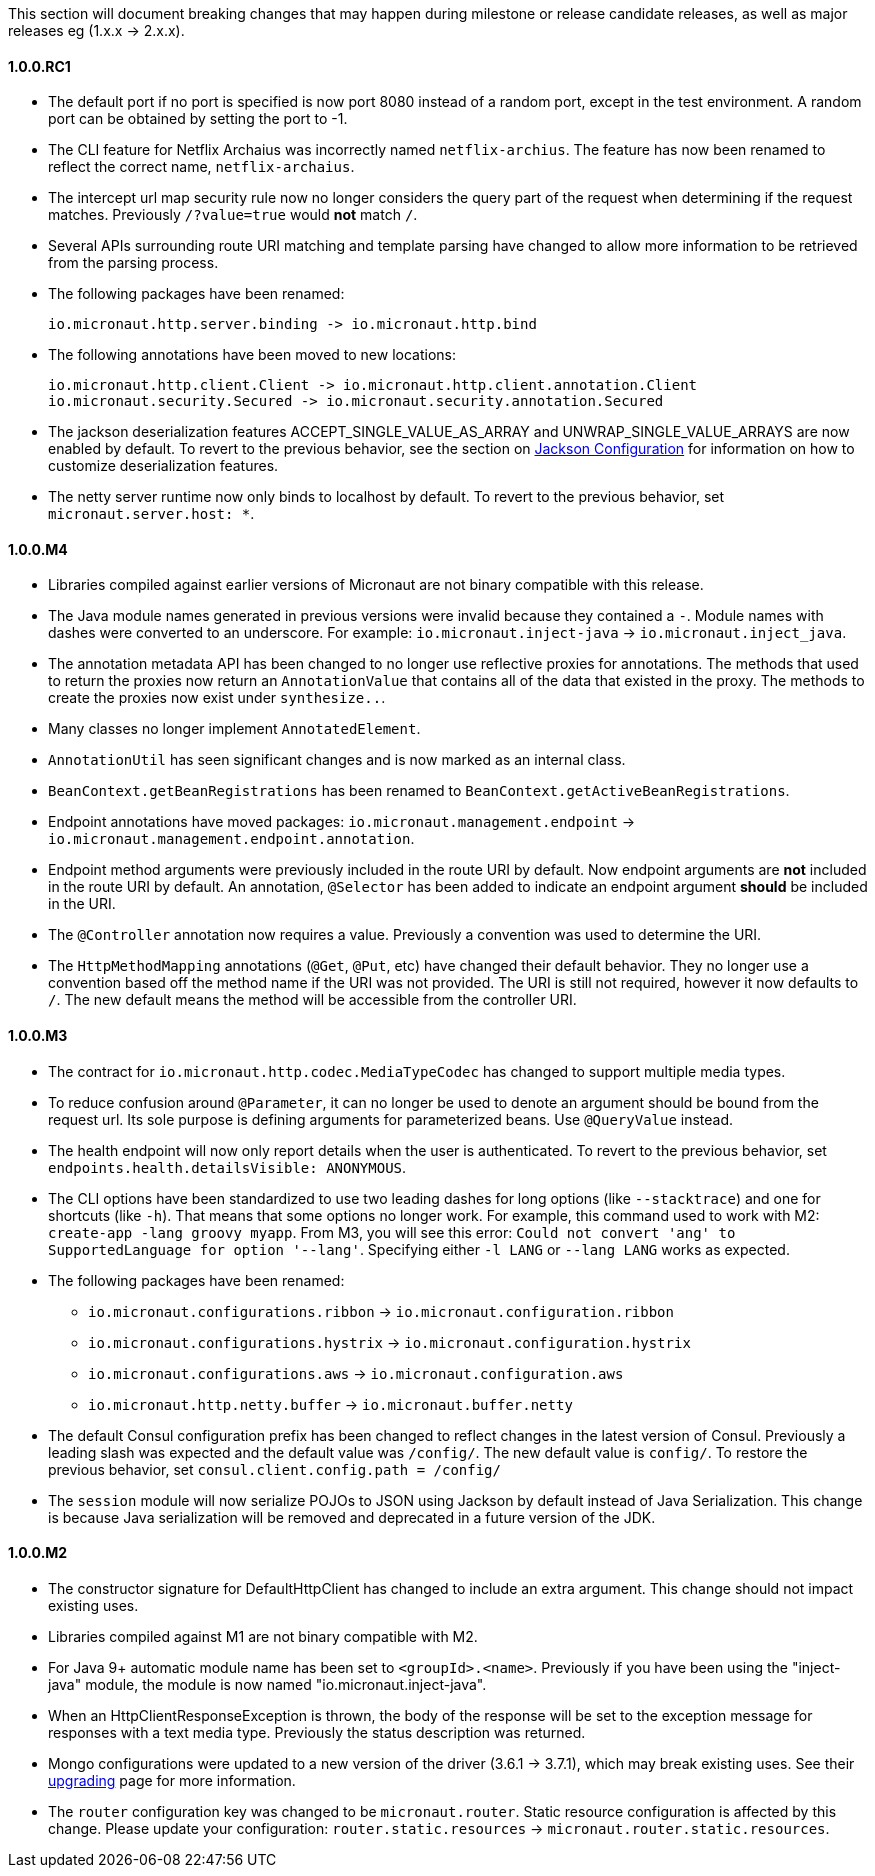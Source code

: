 This section will document breaking changes that may happen during milestone or release candidate releases, as well as major releases eg (1.x.x -> 2.x.x).

==== 1.0.0.RC1

* The default port if no port is specified is now port 8080 instead of a random port, except in the test environment. A random port can be obtained by setting the port to -1.
* The CLI feature for Netflix Archaius was incorrectly named `netflix-archius`. The feature has now been renamed to reflect the correct name, `netflix-archaius`.
* The intercept url map security rule now no longer considers the query part of the request when determining if the request matches. Previously `/?value=true` would *not* match `/`.
* Several APIs surrounding route URI matching and template parsing have changed to allow more information to be retrieved from the parsing process.
* The following packages have been renamed:

 io.micronaut.http.server.binding -> io.micronaut.http.bind

* The following annotations have been moved to new locations:

 io.micronaut.http.client.Client -> io.micronaut.http.client.annotation.Client
 io.micronaut.security.Secured -> io.micronaut.security.annotation.Secured

* The jackson deserialization features ACCEPT_SINGLE_VALUE_AS_ARRAY and UNWRAP_SINGLE_VALUE_ARRAYS are now enabled by default. To revert to the previous behavior, see the section on <<_jackson_configuration, Jackson Configuration>> for information on how to customize deserialization features.
* The netty server runtime now only binds to localhost by default. To revert to the previous behavior, set `micronaut.server.host: *`.

==== 1.0.0.M4

* Libraries compiled against earlier versions of Micronaut are not binary compatible with this release.
* The Java module names generated in previous versions were invalid because they contained a `-`. Module names with dashes were converted to an underscore. For example: `io.micronaut.inject-java` -> `io.micronaut.inject_java`.
* The annotation metadata API has been changed to no longer use reflective proxies for annotations. The methods that used to return the proxies now return an `AnnotationValue` that contains all of the data that existed in the proxy. The methods to create the proxies now exist under `synthesize..`.
* Many classes no longer implement `AnnotatedElement`.
* `AnnotationUtil` has seen significant changes and is now marked as an internal class.
* `BeanContext.getBeanRegistrations` has been renamed to `BeanContext.getActiveBeanRegistrations`.
* Endpoint annotations have moved packages: `io.micronaut.management.endpoint` -> `io.micronaut.management.endpoint.annotation`.
* Endpoint method arguments were previously included in the route URI by default. Now endpoint arguments are *not* included in the route URI by default. An annotation, `@Selector` has been added to indicate an endpoint argument *should* be included in the URI.
* The `@Controller` annotation now requires a value. Previously a convention was used to determine the URI.
* The `HttpMethodMapping` annotations (`@Get`, `@Put`, etc) have changed their default behavior. They no longer use a convention based off the method name if the URI was not provided. The URI is still not required, however it now defaults to `/`. The new default means the method will be accessible from the controller URI.

==== 1.0.0.M3

* The contract for `io.micronaut.http.codec.MediaTypeCodec` has changed to support multiple media types.
* To reduce confusion around `@Parameter`, it can no longer be used to denote an argument should be bound from the request url. Its sole purpose is defining arguments for parameterized beans. Use `@QueryValue` instead.
* The health endpoint will now only report details when the user is authenticated. To revert to the previous behavior, set `endpoints.health.detailsVisible: ANONYMOUS`.
* The CLI options have been standardized to use two leading dashes for long options (like `--stacktrace`) and one for shortcuts (like `-h`). That means that some options no longer work. For example, this command used to work with M2: `create-app -lang groovy myapp`. From M3, you will see this error: `Could not convert 'ang' to SupportedLanguage for option '--lang'`. Specifying either `-l LANG` or `--lang LANG` works as expected.
* The following packages have been renamed:
 - `io.micronaut.configurations.ribbon` -> `io.micronaut.configuration.ribbon`
 - `io.micronaut.configurations.hystrix` -> `io.micronaut.configuration.hystrix`
 - `io.micronaut.configurations.aws` -> `io.micronaut.configuration.aws`
 - `io.micronaut.http.netty.buffer` -> `io.micronaut.buffer.netty`
* The default Consul configuration prefix has been changed to reflect changes in the latest version of Consul. Previously a leading slash was expected and the default value was `/config/`. The new default value is `config/`. To restore the previous behavior, set `consul.client.config.path = /config/`
* The `session` module will now serialize POJOs to JSON using Jackson by default instead of Java Serialization. This change is because Java serialization will be removed and deprecated in a future version of the JDK.


==== 1.0.0.M2

* The constructor signature for DefaultHttpClient has changed to include an extra argument. This change should not impact existing uses.
* Libraries compiled against M1 are not binary compatible with M2.
* For Java 9+ automatic module name has been set to `<groupId>.<name>`. Previously if you have been using the "inject-java" module, the module is now named "io.micronaut.inject-java".
* When an HttpClientResponseException is thrown, the body of the response will be set to the exception message for responses with a text media type. Previously the status description was returned.
* Mongo configurations were updated to a new version of the driver (3.6.1 -> 3.7.1), which may break existing uses. See their link:http://mongodb.github.io/mongo-java-driver/3.7/upgrading/[upgrading] page for more information.
* The `router` configuration key was changed to be `micronaut.router`. Static resource configuration is affected by this change. Please update your configuration: `router.static.resources` -> `micronaut.router.static.resources`.

